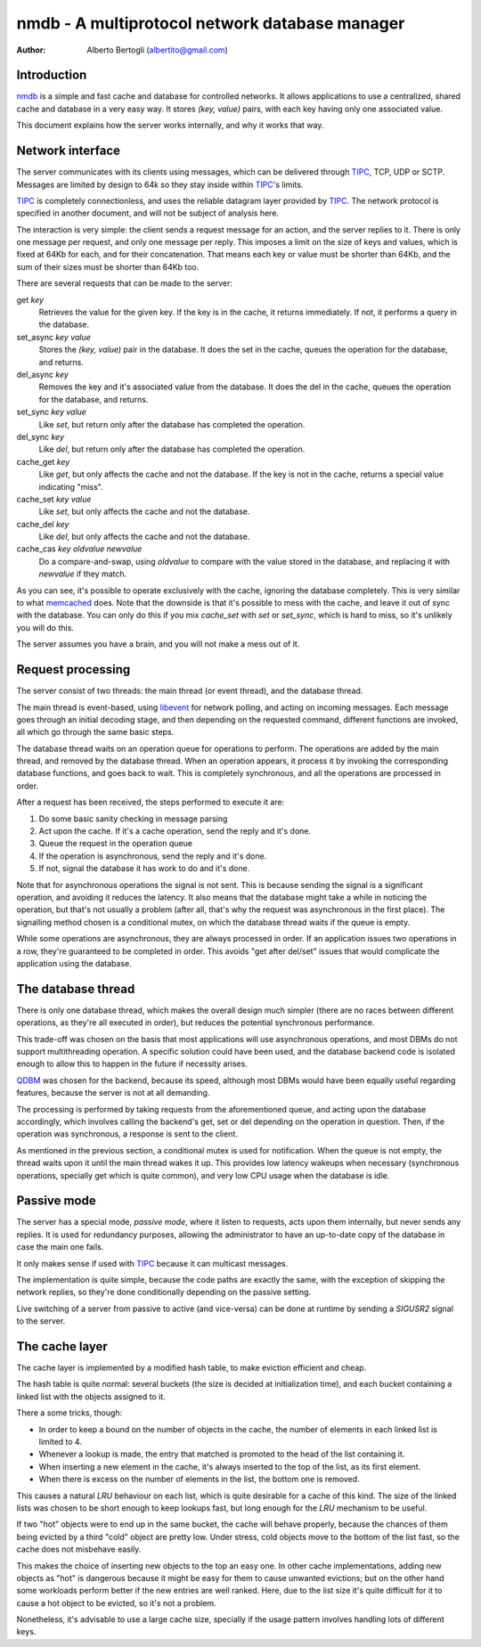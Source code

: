 
=================================================
nmdb - A multiprotocol network database manager
=================================================
:Author: Alberto Bertogli (albertito@gmail.com)


Introduction
============

nmdb_ is a simple and fast cache and database for controlled networks. It
allows applications to use a centralized, shared cache and database in a very
easy way. It stores *(key, value)* pairs, with each key having only one
associated value.

This document explains how the server works internally, and why it works that
way.


Network interface
=================

The server communicates with its clients using messages, which can be
delivered through TIPC_, TCP, UDP or SCTP. Messages are limited by design to
64k so they stay inside within TIPC_'s limits.

TIPC_ is completely connectionless, and uses the reliable datagram layer
provided by TIPC_. The network protocol is specified in another document, and
will not be subject of analysis here.

The interaction is very simple: the client sends a request message for an
action, and the server replies to it. There is only one message per request,
and only one message per reply. This imposes a limit on the size of keys and
values, which is fixed at 64Kb for each, and for their concatenation. That
means each key or value must be shorter than 64Kb, and the sum of their sizes
must be shorter than 64Kb too.

There are several requests that can be made to the server:

get *key*
  Retrieves the value for the given key. If the key is in the cache, it
  returns immediately. If not, it performs a query in the database.

set_async *key* *value*
  Stores the *(key, value)* pair in the database. It does the set in the cache,
  queues the operation for the database, and returns.

del_async *key*
  Removes the key and it's associated value from the database. It does the del
  in the cache, queues the operation for the database, and returns.

set_sync *key* *value*
  Like *set*, but return only after the database has completed the operation.

del_sync *key*
  Like *del*, but return only after the database has completed the operation.

cache_get *key*
  Like *get*, but only affects the cache and not the database. If the key is
  not in the cache, returns a special value indicating "miss".

cache_set *key* *value*
  Like *set*, but only affects the cache and not the database.

cache_del *key*
  Like *del*, but only affects the cache and not the database.

cache_cas *key* *oldvalue* *newvalue*
  Do a compare-and-swap, using *oldvalue* to compare with the value stored in
  the database, and replacing it with *newvalue* if they match.

As you can see, it's possible to operate exclusively with the cache, ignoring
the database completely. This is very similar to what memcached_ does. Note
that the downside is that it's possible to mess with the cache, and leave it
out of sync with the database. You can only do this if you mix *cache_set*
with *set* or *set_sync*, which is hard to miss, so it's unlikely you will do
this.

The server assumes you have a brain, and you will not make a mess out of it.


Request processing
==================

The server consist of two threads: the main thread (or event thread), and the
database thread.

The main thread is event-based, using libevent_ for network polling, and
acting on incoming messages. Each message goes through an initial decoding
stage, and then depending on the requested command, different functions are
invoked, all which go through the same basic steps.

The database thread waits on an operation queue for operations to perform. The
operations are added by the main thread, and removed by the database thread.
When an operation appears, it process it by invoking the corresponding
database functions, and goes back to wait. This is completely synchronous, and
all the operations are processed in order.

After a request has been received, the steps performed to execute it are:

#. Do some basic sanity checking in message parsing
#. Act upon the cache. If it's a cache operation, send the reply and it's done.
#. Queue the request in the operation queue
#. If the operation is asynchronous, send the reply and it's done.
#. If not, signal the database it has work to do and it's done.


Note that for asynchronous operations the signal is not sent. This is because
sending the signal is a significant operation, and avoiding it reduces the
latency. It also means that the database might take a while in noticing the
operation, but that's not usually a problem (after all, that's why the request
was asynchronous in the first place). The signalling method chosen is a
conditional mutex, on which the database thread waits if the queue is empty.

While some operations are asynchronous, they are always processed in order. If
an application issues two operations in a row, they're guaranteed to be
completed in order. This avoids "get after del/set" issues that would
complicate the application using the database.


The database thread
===================

There is only one database thread, which makes the overall design much simpler
(there are no races between different operations, as they're all executed in
order), but reduces the potential synchronous performance.

This trade-off was chosen on the basis that most applications will use
asynchronous operations, and most DBMs do not support multithreading
operation. A specific solution could have been used, and the database backend
code is isolated enough to allow this to happen in the future if necessity
arises.

QDBM_ was chosen for the backend, because its speed, although most DBMs would
have been equally useful regarding features, because the server is not at all
demanding.

The processing is performed by taking requests from the aforementioned queue,
and acting upon the database accordingly, which involves calling the backend's
get, set or del depending on the operation in question. Then, if the operation
was synchronous, a response is sent to the client.

As mentioned in the previous section, a conditional mutex is used for
notification. When the queue is not empty, the thread waits upon it until the
main thread wakes it up. This provides low latency wakeups when necessary
(synchronous operations, specially get which is quite common), and very low
CPU usage when the database is idle.


Passive mode
============

The server has a special mode, *passive mode*, where it listen to requests,
acts upon them internally, but never sends any replies. It is used for
redundancy purposes, allowing the administrator to have an up-to-date copy of
the database in case the main one fails.

It only makes sense if used with TIPC_ because it can multicast messages.

The implementation is quite simple, because the code paths are exactly the
same, with the exception of skipping the network replies, so they're done
conditionally depending on the passive setting.

Live switching of a server from passive to active (and vice-versa) can be done
at runtime by sending a *SIGUSR2* signal to the server.


The cache layer
===============

The cache layer is implemented by a modified hash table, to make eviction
efficient and cheap.

The hash table is quite normal: several buckets (the size is decided at
initialization time), and each bucket containing a linked list with the
objects assigned to it.

There a some tricks, though:

- In order to keep a bound on the number of objects in the cache, the number
  of elements in each linked list is limited to 4.
- Whenever a lookup is made, the entry that matched is promoted to the head of
  the list containing it.
- When inserting a new element in the cache, it's always inserted to the top
  of the list, as its first element.
- When there is excess on the number of elements in the list, the bottom one
  is removed.

This causes a natural *LRU* behaviour on each list, which is quite desirable for
a cache of this kind. The size of the linked lists was chosen to be short
enough to keep lookups fast, but long enough for the *LRU* mechanism to be
useful.

If two "hot" objects were to end up in the same bucket, the cache will behave
properly, because the chances of them being evicted by a third "cold" object
are pretty low. Under stress, cold objects move to the bottom of the list
fast, so the cache does not misbehave easily.

This makes the choice of inserting new objects to the top an easy one. In
other cache implementations, adding new objects as "hot" is dangerous because
it might be easy for them to cause unwanted evictions; but on the other hand
some workloads perform better if the new entries are well ranked. Here, due to
the list size it's quite difficult for it to cause a hot object to be evicted,
so it's not a problem.

Nonetheless, it's advisable to use a large cache size, specially if the usage
pattern involves handling lots of different keys.


.. _nmdb: http://auriga.wearlab.de/~alb/nmdb/
.. _libevent: http://www.monkey.org/~provos/libevent/
.. _TIPC: http://tipc.sf.net
.. _memcached: http://www.danga.com/memcached/
.. _QDBM: http://qdbm.sf.net

